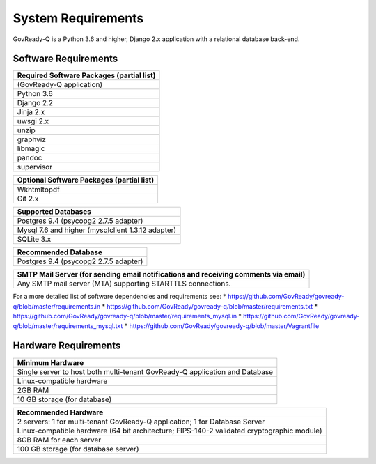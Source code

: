 .. Copyright (C) 2020 GovReady PBC

System Requirements
===================

GovReady-Q is a Python 3.6 and higher, Django 2.x application with a
relational database back-end.

Software Requirements
---------------------

+-------------------------------------------+
| Required Software Packages (partial list) |
+===========================================+
| (GovReady-Q application)                  |
+-------------------------------------------+
| Python 3.6                                |
+-------------------------------------------+
| Django 2.2                                |
+-------------------------------------------+
| Jinja 2.x                                 |
+-------------------------------------------+
| uwsgi 2.x                                 |
+-------------------------------------------+
| unzip                                     |
+-------------------------------------------+
| graphviz                                  |
+-------------------------------------------+
| libmagic                                  |
+-------------------------------------------+
| pandoc                                    |
+-------------------------------------------+
| supervisor                                |
+-------------------------------------------+

+-------------------------------------------+
| Optional Software Packages (partial list) |
+===========================================+
+-------------------------------------------+
| Wkhtmltopdf                               |
+-------------------------------------------+
| Git 2.x                                   |
+-------------------------------------------+

+---------------------------------------------------+
| Supported Databases                               |
+===================================================+
| Postgres 9.4 (psycopg2 2.7.5 adapter)             |
+---------------------------------------------------+
| Mysql 7.6 and higher (mysqlclient 1.3.12 adapter) |
+---------------------------------------------------+
| SQLite 3.x                                        |
+---------------------------------------------------+

+---------------------------------------+
| Recommended Database                  |
+=======================================+
| Postgres 9.4 (psycopg2 2.7.5 adapter) |
+---------------------------------------+

+-----------------------------------------------------------------------+
| SMTP Mail Server (for sending email notifications and receiving       |
| comments via email)                                                   |
+=======================================================================+
| Any SMTP mail server (MTA) supporting STARTTLS connections.           |
+-----------------------------------------------------------------------+

For a more detailed list of software dependencies and requirements see:
\* https://github.com/GovReady/govready-q/blob/master/requirements.in \*
https://github.com/GovReady/govready-q/blob/master/requirements.txt \*
https://github.com/GovReady/govready-q/blob/master/requirements_mysql.in
\*
https://github.com/GovReady/govready-q/blob/master/requirements_mysql.txt
\* https://github.com/GovReady/govready-q/blob/master/Vagrantfile

Hardware Requirements
---------------------

+-----------------------------------------------------------------------+
| Minimum Hardware                                                      |
+=======================================================================+
| Single server to host both multi-tenant GovReady-Q application and    |
| Database                                                              |
+-----------------------------------------------------------------------+
| Linux-compatible hardware                                             |
+-----------------------------------------------------------------------+
| 2GB RAM                                                               |
+-----------------------------------------------------------------------+
| 10 GB storage (for database)                                          |
+-----------------------------------------------------------------------+

+-----------------------------------------------------------------------+
| Recommended Hardware                                                  |
+=======================================================================+
| 2 servers: 1 for multi-tenant GovReady-Q application; 1 for Database  |
| Server                                                                |
+-----------------------------------------------------------------------+
| Linux-compatible hardware (64 bit architecture; FIPS-140-2 validated  |
| cryptographic module)                                                 |
+-----------------------------------------------------------------------+
| 8GB RAM for each server                                               |
+-----------------------------------------------------------------------+
| 100 GB storage (for database server)                                  |
+-----------------------------------------------------------------------+
